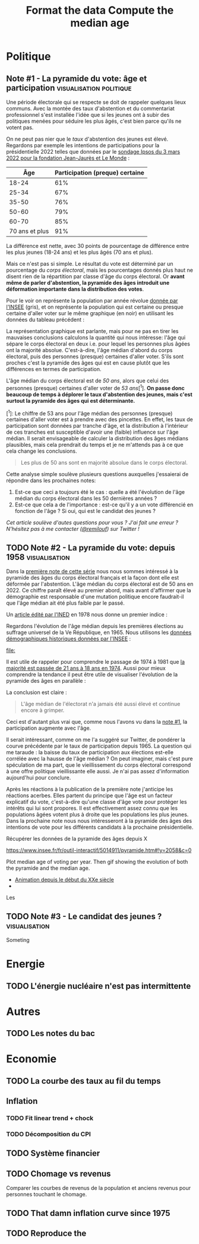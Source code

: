 #+STARTUP: show2levels hideblocks
#+HUGO_BASE_DIR: ../
#+HUGO_SECTION: posts

* Politique
** Note #1 - La pyramide du vote: âge et participation :visualisation:politique:
:PROPERTIES:
:EXPORT_FILE_NAME: pyramide-vote-participation
:EXPORT_DESCRIPTION: Pyramide des âges et participation aux élections.
:EXPORT_DATE: 2022-03-10
:CUSTOM_ID: pyramide-vote-participation
:END:

#+begin_src elisp :results silent :exports none
(pyvenv-workon 'pyramide)
#+end_src

#+name: Âge de la population en 2022 (INSEE)
#+begin_src python :session :results silent :exports none
"""
These data were downloaded from https://www.insee.fr/fr/statistiques/2381472#tableau-figure1
Key = age révolu (100 = 100 ans et plus)
Value = nombre de personnes dans la population française
"""
population = {
    0: 690942,
    1: 695063,
    2: 716123,
    3: 725576,
    4: 743039,
    5: 762367,
    6: 783332,
    7: 810097,
    8: 817631,
    9: 835242,
    10: 840895,
    11: 862319,
    12: 853243,
    13: 859175,
    14: 854278,
    15: 867238,
    16: 849665,
    17: 841314,
    18: 831528,
    19: 827807,
    20: 830697,
    21: 835200,
    22: 778873,
    23: 765236,
    24: 741535,
    25: 746399,
    26: 738131,
    27: 722662,
    28: 728320,
    29: 764166,
    30: 779572,
    31: 801165,
    32: 806948,
    33: 821127,
    34: 824250,
    35: 839830,
    36: 838306,
    37: 834328,
    38: 820145,
    39: 868806,
    40: 874869,
    41: 886274,
    42: 837272,
    43: 818115,
    44: 820176,
    45: 799456,
    46: 824241,
    47: 866161,
    48: 907462,
    49: 927759,
    50: 921723,
    51: 900060,
    52: 888235,
    53: 875245,
    54: 871895,
    55: 890989,
    56: 891608,
    57: 899644,
    58: 887307,
    59: 856255,
    60: 853667,
    61: 846060,
    62: 839655,
    63: 816587,
    64: 809514,
    65: 800032,
    66: 787325,
    67: 779454,
    68: 760616,
    69: 768507,
    70: 743139,
    71: 764252,
    72: 744985,
    73: 736777,
    74: 715221,
    75: 666821,
    76: 498019,
    77: 478997,
    78: 459971,
    79: 418516,
    80: 365621,
    81: 371202,
    82: 379585,
    83: 357369,
    84: 337938,
    85: 322009,
    86: 294853,
    87: 278596,
    88: 246130,
    89: 229535,
    90: 197481,
    91: 172622,
    92: 135469,
    93: 111515,
    94: 88537,
    95: 69657,
    96: 53102,
    97: 38627,
    98: 27946,
    99: 19134,
    100: 31037,
}
#+end_src

#+name: Sondage 02/03/2022 (Ipsos)
#+begin_src python :session :results silent :exports none
seuils = [25, 35, 50, 60, 70, 101]  # 101 car INSEE donne jusque "100 et plus"
participation = [.61, .67, .76, .79, .85, .91]
intentions = {
    "Mélenchon": [.17, .21, .14, .13, .10, .04],
    "Jadot": [.13, .07, .09, .08, .06, .05],
    "Macron": [.29, .26, .28, .25, .32, .38],
    "Pécresse": [.08, .03, .09, .09, .10, .22],
    "Le Pen": [.10, .20, .17, .19, .15, .08],
    "Zemmour": [.14, .10, .10, .15, .14, .15],
}
#+end_src

#+begin_src python :session :results silent :exports none
import bisect
import numpy as np
import matplotlib.pyplot as plt
from matplotlib import gridspec

def get_number_of_votes(population, seuils, ratio):
    num_votes = []
    eligible_ages = list(population.keys())[18:]
    for age in eligible_ages:
        idx = bisect.bisect_left(seuils, age)
        num_votes.append(int(population[age] * ratio[idx]))

    return num_votes

eligible = get_number_of_votes(population, seuils, [1.] * len(participation))
voting = get_number_of_votes(population, seuils, participation)

median_eligible = 18 + bisect.bisect_left(np.cumsum(eligible)/np.sum(eligible), 0.5)
median_voting = 18 + bisect.bisect_left(np.cumsum(voting)/np.sum(voting), 0.5)
#+end_src

Une période électorale qui se respecte se doit de rappeler quelques lieux communs. Avec la montée des taux d'abstention et du commentariat professionnel s'est installée l'idée que si les jeunes ont à subir des politiques menées pour séduire les plus âgés, c'est bien parce qu'ils ne votent pas.

On ne peut pas nier que le /taux/ d'abstention des jeunes est élevé. Regardons par exemple les intentions de participations pour la présidentielle 2022 telles que données par le [[https://www.ipsos.com/sites/default/files/ct/news/documents/2022-03/Ipsos%20-%20Enque%CC%82te%20Electorale%20-%20Vague%206%20-%205%20mars%202022.pdf][sondage Ipsos du 3 mars 2022 pour la fondation Jean-Jaurès et Le Monde]] :

|            Âge | Participation (preque) certaine |
|----------------+---------------------------------|
|          18-24 |                             61% |
|          25-34 |                             67% |
|          35-50 |                             76% |
|          50-60 |                             79% |
|          60-70 |                             85% |
| 70 ans et plus |                             91% |

La différence est nette, avec 30 points de pourcentage de différence entre les plus jeunes (18-24 ans) et les plus âgés (70 ans et plus).

Mais ce n'est pas si simple. Le résultat du vote est déterminé par un pourcentage du /corps électoral/, mais les pourcentages donnés plus haut ne disent rien de la répartition par classe d'âge du corps électoral. Or *avant même de parler d'abstention, la pyramide des âges introduit une déformation importante dans la distribution des votes*.

Pour le voir on représente la population par année révolue [[https://www.insee.fr/fr/statistiques/2381472][donnée par l'INSEE]] (gris), et on représente la population qui est certaine ou presque certaine d'aller voter sur le même graphique (en noir) en utilisant les données du tableau précédent :

#+begin_src python :session :results file :exports results :var filename="figures/pyramide-vote-abstention-pyramide.png"
fig = plt.figure(figsize=(6, 8))
gs = gridspec.GridSpec(3, 1, height_ratios = [.15,1,.15], figure=fig)

ax = plt.subplot(gs[0, 0])
ax.text(
    0.5,
    1.,
    f"Pyramide du vote",
    ha="center",
    va="top",
    fontname="Futura PT",
    fontsize=25,
    fontweight="bold",
)
ax.axis("off")

pop = list(population.values())[18:]
ages = list(population.keys())[18:]
num_votes = voting

ax = plt.subplot(gs[1, 0])
ax.barh(
    ages,
    pop,
    height=1.0,
    align="edge",
    color="lightgray",
    ec="white",
    label="Population en âge d'aller voter",
)

ax.barh(
    ages,
    num_votes,
    height=1.0,
    align="edge",
    color="black",
    ec="white",
    label="(Presque) certains d'aller voter",
)

ax.spines["right"].set_visible(False)
ax.spines["top"].set_visible(False)
ax.spines["left"].set_visible(False)

ax.spines["right"].set_position(('outward', 10))
ax.spines["bottom"].set_position(('outward', 10))

ax.tick_params('y', length=0)
ax.set_yticks([18, 25, 35, 50, 60, 70, 80, 90, 100])
ax.set_ylim([18,100])
ax.set_ylabel("Âge révolu")

ax.set_xlabel("Population (en milliers)")
ax.set_xlim([0, max(pop)])
ax.set_xticks([100_000, 300_000, 500_000, 700_000, 900_000], [100, 300, 500, 700, 900])
plt.legend(frameon=False)

ax = plt.subplot(gs[2, 0])
ax.text(
    1,
    -0.1,
    f"Tracé avec soin par @pollsposition",
    ha="right",
    va="top",
    fontname="Futura PT",
    fontsize=12,
    color="lightgray"
)
ax.axis("off")
gs.update(hspace=-0.05)

plt.savefig(filename, bbox_inches="tight")
filename
#+end_src

#+caption: Pour obtenir la pyramide des âges des personnes certaines d'aller voter on applique le pourcentage de participation de façon uniforme à toute la tranche d'âge correspondante. Ce qui donne un rendu un peu surprenant pour les centenaires par exemple, mais sans vraiment affecter les conclusions.
#+attr_org: :height 400
#+RESULTS:
[[file:figures/pyramide-vote-abstention-pyramide.png]]

La représentation graphique est parlante, mais pour ne pas en tirer les mauvaises conclusions calculons la quantité qui nous intéresse: l'âge qui sépare le corps électoral en deux i.e. pour lequel les personnes plus âgées ont la majorité absolue. C'est-à-dire, l'âge médian d'abord du corps électoral, puis des personnes (presque) certaines d'aller voter. S'ils sont proches c'est la pyramide des âges qui est en cause plutôt que les différences en termes de participation.

L'âge médian du corps électoral est de /50 ans/, alors que celui des personnes (presque) certaines d'aller voter de /53 ans/[^1]. *On passe donc beaucoup de temps à déplorer le taux d'abstention des jeunes, mais c'est surtout la pyramide des âges qui est déterminante.*

[^1]: Le chiffre de 53 ans pour l'âge médian des personnes (presque) certaines d'aller voter est à prendre avec des pincettes. En effet, les taux de participation sont données par tranche d'âge, et la distribution à l'intérieur de ces tranches est susceptible d'avoir une (faible) influence sur l'âge médian. Il serait envisageable de calculer la distribution des âges médians plausibles, mais cela prendrait du temps et je ne m'attends pas à ce que cela change les conclusions.

#+begin_quote
Les plus de 50 ans sont en majorité absolue dans le corps électoral.
#+end_quote

Cette analyse simple soulève plusieurs questions auxquelles j'essaierai de répondre dans les prochaines notes:
1. Est-ce que ceci a toujours été le cas : quelle a été l'évolution de l'âge médian du corps électoral dans les 50 dernières années ?
2. Est-ce que cela a de l'importance : est-ce qu'il y a un vote différencié en fonction de l'âge ? Si oui, qui est le candidat des jeunes ?

/Cet article soulève d'autes questions pour vous ? J'ai fait une erreur ? N'hésitez pas à me contacter ([[https://twitter.com/remilouf][@remilouf]]) sur Twitter !/

#+begin_src python :session :results silent :exports none
participation_young = [1., 1.] + participation[2:]
young = get_number_of_votes(population, seuils,  participation_young)
print(18 + bisect.bisect_left(np.cumsum(young)/np.sum(young), 0.5))
#+end_src

** TODO Note #2 - La pyramide du vote: depuis 1958 :visualisation:
:PROPERTIES:
:EXPORT_FILE_NAME: pyramide-vote-historique
:EXPORT_DESCRIPTION: Pyramide des âges dans la 5e République
:EXPORT_DATE: 2022-03-13
:CUSTOM_ID: pyramide-vote-historique
:END:

#+begin_src elisp :results silent :exports none
(pyvenv-workon 'pyramide)
#+end_src

#+title: Format the data
#+begin_src python :session :results silent :exports none
import bisect
import numpy as np
import matplotlib.pyplot as plt
import matplotlib.gridspec as gridspec

from data.pyramide_ages_insee import hommes, femmes, years

pyramides = {y: {} for y in years}
for age, (nums_h, nums_f) in enumerate(zip(hommes, femmes)):
    for y, (h, f) in enumerate(zip(nums_h, nums_f)):
        try:
            h = int(h)
            f = int(f)
        except:
            continue
        pyramides[years[y]][age]  = h + f

print(pyramides[1901][80])
#+end_src

#+title: Compute the median age
#+begin_src python :session :results silent :exports none
medians = {}
for year, population in pyramides.items():
    majority = 21
    if year >= 1975:
        majority = 18
    numbers = list(population.values())[majority:]
    median = majority + bisect.bisect_left(np.cumsum(numbers)/np.sum(numbers), 0.5)
    medians[year] = median
print(medians)
#+end_src


Dans la [[id:pyramide-vote-participation][première note de cette série]] nous nous sommes intéressé à la pyramide des âges du corps électoral français et la façon dont elle est déformée par l'abstention. L'âge médian du corps électoral est de 50 ans en 2022. Ce chiffre paraît élevé au premier abord, mais avant d'affirmer que la démographie est responsable d'une mutation politique encore faudrait-il que l'âge médian ait été plus faible par le passé.

Un [[https://www.ined.fr/fichier/s_rubrique/18851/pop_et_soc_francais_110.fr.pdf][article édité par l'INED]] en 1978 nous donne un premier indice :

#+attr_org: :width 300
[[file:../static/ox-hugo/FN4eQi-X0AASDUu.png]]


Regardons l'évolution de l'âge médian depuis les premières élections au suffrage universel de la Ve République, en 1965. Nous utilisons les [[https://www.insee.fr/fr/statistiques/3312958][données démographiques historiques données par l'INSEE]] :

#+begin_src python :session :results file :exports results :var filename=(org-babel-temp-file "figure_" ".png")
fig = plt.figure(figsize=(12,8))
gs = gridspec.GridSpec(3, 1, height_ratios = [.15,1,.15], figure=fig)

ax = plt.subplot(gs[0, 0])
ax.text(
    0.5,
    1.,
    f"Âge médian du corps électoral sous la Ve République",
    ha="center",
    va="top",
    fontname="Futura PT",
    fontsize=25,
    fontweight="bold",
)
ax.axis("off")

ax = plt.subplot(gs[1,0])
election = [1965, 1969, 1974, 1981, 1988, 1995, 2002, 2007, 2012, 2017]
for year in election:
    ax.vlines(year, ymin=40, ymax=medians[year], ls='--', color='lightgray')
    ax.text(year, 0.5+medians[year], f"{medians[year]}", ha="center", va="bottom", fontname="Futura PT", fontweight="bold", fontsize=18)

ax.plot(election, [medians[y] for y in election], 'k--o')
ax.set_xlabel("Annéee (élection présidentielle au suffrage universel)", fontname="Futura PT", fontsize=16)
ax.spines["top"].set_visible(False)
ax.spines["right"].set_visible(False)
ax.spines["left"].set_visible(False)

ax.set_xlim([1958, 2019])
ax.set_ylim([40, 51])
ax.set_xticks(election)

ax.set_yticks([])

ax = plt.subplot(gs[2, 0])
ax.text(
    1,
    -0.1,
    f"Tracé avec soin par @pollsposition",
    ha="right",
    va="top",
    fontname="Futura PT",
    fontsize=12,
    color="lightgray"
)
ax.axis("off")
gs.update(hspace=-0.05)

plt.savefig(filename, bbox_inches="tight")
filename
#+end_src

#+attr_org: :width 700
#+RESULTS:
[[file:]]

Il est utile de rappeler pour comprendre le passage de 1974 à 1981 que [[https://www.leparisien.fr/archives/la-majorite-a-18-ans-c-etait-il-y-a-quarante-ans-05-07-2014-3978415.php][la majorité est passée de 21 ans à 18 ans en 1974]]. Aussi pour mieux comprendre la tendance il peut être utile de visualiser l'évolution de la pyramide des âges en parallèle :

#+begin_src python :session :async :results file :exports results :var filename=(org-babel-temp-file "figure_" ".png")
def add_title(ax, title):
    ax.text(
        0.5,
        1.0,
        title,
        ha="center",
        va="top",
        fontname="Futura PT",
        fontsize=25,
        fontweight="bold",
    )
    ax.axis("off")


def add_pyramide(ax, population, median, age_min):
    color = "#4C566A"
    ages = list(population.keys())[age_min:]
    num_votes = list(population.values())[age_min:]
    ax.barh(
        ages,
        num_votes,
        height=1.0,
        align="edge",
        color=["lightgray"] * (median - age_min)
        + [color]
        + ["lightgray"] * (100 + age_min - median),
        ec="white",
        label="(Presque) certains d'aller voter",
    )

    ax.spines["right"].set_visible(False)
    ax.spines["top"].set_visible(False)
    ax.spines["left"].set_visible(False)

    ax.spines["right"].set_position(("outward", 10))
    ax.spines["bottom"].set_position(("outward", 10))

    ax.text(
        100_000,
        median + 1,
        f"{median} ans",
        va="bottom",
        fontname="Futura PT",
        fontweight="bold",
        color=color,
        fontsize=22,
    )

    ax.tick_params("y", length=0)
    ax.set_yticks([18, 25, 35, 50, 60, 70, 80, 90, 100])
    ax.set_ylim([18, 100])
    ax.set_ylabel("Âge révolu")

    ax.set_xlabel("Population (en milliers)")
    ax.set_xlim([0, max(num_votes)])
    ax.set_xticks(
        [100_000, 300_000, 500_000, 700_000, 900_000], [100, 300, 500, 700, 900]
    )


def add_watermark(ax):
    ax.text(
        1,
        -0.1,
        f"Tracé avec soin par @pollsposition",
        ha="right",
        va="top",
        fontname="Futura PT",
        fontsize=12,
        color="lightgray",
    )
    ax.axis("off")


def plot_pyramide(population, median, age_min):
    fig = plt.figure(figsize=(6, 9))
    gs = gridspec.GridSpec(3, 1, height_ratios=[0.15, 1, 0.15], figure=fig)

    ax = plt.subplot(gs[0, :])
    add_title(ax, f"{year}")

    ax = plt.subplot(gs[1, 0])
    add_pyramide(ax, pyramides[year], median, age_min)

    ax = plt.subplot(gs[2, :])
    add_watermark(ax)

    gs.update(hspace=-0.05)

    return fig


import imageio
from pygifsicle import optimize

filenames = []
for year in range(1965, 2021):
    if year % 10 == 0:
        print(year)
    plt.clf()

    median = medians[year]
    age_min = 18
    if year < 1975:
        age_min = 21

    fig = plot_pyramide(pyramides[year], median, age_min)
    filename = f"intentions-pairwise-{year}.png"
    plt.savefig(filename, bbox_inches="tight")
    filenames.append(filename)

with imageio.get_writer("pyramide-median-animation.gif", mode="I") as writer:
    for filename in filenames:
        for _ in range(3):
            image = imageio.imread(filename)
            writer.append_data(image)

    for _ in range(20):
        image = imageio.imread(filename)
        writer.append_data(image)

optimize("pyramide-median-animation.gif", "optimized.gif")  # For creating a new one

for filename in set(filenames):
    os.remove(filename)

"optimized.gif"
#+end_src

#+attr_org: :width 400
#+RESULTS:
[[file:optimized.gif]]

#+begin_src python :session :results file :exports results :var filename=(org-babel-temp-file "figure_" ".png")
year = 2015

def add_title(ax, title):
    ax.text(
        0.5,
        1.,
        title,
        ha="center",
        va="top",
        fontname="Futura PT",
        fontsize=25,
        fontweight="bold",
    )
    ax.axis("off")

fig = plt.figure(figsize=(12,8))
gs = gridspec.GridSpec(3, 3, height_ratios = [.15,1,.15], figure=fig)

ax = plt.subplot(gs[0, :])
add_title(ax, f"{year}")

ax = plt.subplot(gs[1,0])
ages = list(pyramides[year].keys())[18:]
num_votes = list(pyramides[year].values())[18:]
ax.barh(
    ages,
    num_votes,
    height=1.0,
    align="edge",
    color="black",
    ec="white",
    label="(Presque) certains d'aller voter",
)

ax.spines["right"].set_visible(False)
ax.spines["top"].set_visible(False)
ax.spines["left"].set_visible(False)

ax.spines["right"].set_position(('outward', 10))
ax.spines["bottom"].set_position(('outward', 10))

ax.tick_params('y', length=0)
ax.set_yticks([18, 25, 35, 50, 60, 70, 80, 90, 100])
ax.set_ylim([18,100])
ax.set_ylabel("Âge révolu")

ax.set_xlabel("Population (en milliers)")
ax.set_xlim([0, max(num_votes)])
ax.set_xticks([100_000, 300_000, 500_000, 700_000, 900_000], [100, 300, 500, 700, 900])

ax = plt.subplot(gs[1,1:])
election = [1965, 1969, 1974, 1981, 1988, 1995, 2002, 2007, 2012, 2017]

election_years = [e for e in election if e <= year]
for y in election_years:
    ax.vlines(y, ymin=40, ymax=medians[year], ls='--', color='lightgray')
    ax.text(y, 0.5+medians[y], f"{medians[y]}", ha="center", va="bottom", fontname="Futura PT", fontweight="bold", fontsize=18)

ax.plot(election_years, [medians[y] for y in election_years], 'k--o')
ax.set_xlabel("Annéee (élection présidentielle au suffrage universel)", fontname="Futura PT", fontsize=16)
ax.spines["top"].set_visible(False)
ax.spines["right"].set_visible(False)
ax.spines["left"].set_visible(False)

ax.set_xlim([1958, 2019])
ax.set_ylim([40, 51])
ax.set_xticks(election)

ax.set_yticks([])


ax = plt.subplot(gs[2, :])
ax.text(
    1,
    -0.1,
    f"Tracé avec soin par @pollsposition",
    ha="right",
    va="top",
    fontname="Futura PT",
    fontsize=12,
    color="lightgray"
)
ax.axis("off")
gs.update(hspace=-0.05)

plt.savefig(filename, bbox_inches="tight")
filename
#+end_src

#+attr_org: :width 600
#+RESULTS:
[[file:/tmp/babel-f4mdNy/figure_RLxEiG.png]]

La conclusion est claire :

#+begin_quote
L'âge médian de l'électorat n'a jamais été aussi élevé et continue encore à grimper.
#+end_quote

Ceci est d'autant plus vrai que, comme nous l'avons vu dans la [[id:pyramide-vote-participation][note #1]], la participation augmente avec l'âge.

Il serait intéressant, comme on me l'a suggéré sur Twitter, de pondérer la courve précédente par le taux de participation depuis 1965. La question qui me taraude : la baisse du taux de participation aux élections est-elle corrélée avec la hausse de l'âge médian ? On peut imaginer, mais c'est pure spéculation de ma part, que le vieillissement du corps électoral correspond à une offre politique vieillissante elle aussi. Je n'ai pas assez d'information aujourd'hui pour conclure.

Après les réactions à la publication de la première note j'anticipe les réactions acerbes. Elles partent du principe que l'âge est un facteur explicatif du vote, c'est-à-dire qu'une classe d'âge vote pour protéger les intérêts qui lui sont propores. Il est effectivement assez connu que les populations âgées votent plus à droite que les populations les plus jeunes. Dans la prochaine note nous nous intéresseront à la pyramide des âges des intentions de vote pour les différents candidats à la prochaine présidentielle.


Récupérer les données de la pyramide des âges depuis X

https://www.insee.fr/fr/outil-interactif/5014911/pyramide.htm#!y=2058&c=0

Plot median age of voting per year. Then gif showing the evolution of both the pyramide and the median age.

- [[https://www.insee.fr/fr/statistiques/3312958][Animation depuis le début du XXe siècle]]
-

Les

** TODO Note #3 - Le candidat des jeunes ? :visualisation:
:PROPERTIES:
:EXPORT_FILE_NAME: candidat-des-jeunes
:EXPORT_DESCRIPTION: Qui est le candidat des jeunes ?
:EXPORT_DATE: 2022-03-14
:CUSTOM_ID: pyramide-vote-candidat-jeunes
:END:

Someting


* Energie
** TODO L'énergie nucléaire n'est pas intermittente

* Autres
** TODO Les notes du bac

* Economie
** TODO La courbe des taux au fil du temps
** Inflation
*** TODO Fit linear trend + chock
*** TODO Décomposition du CPI
** TODO Système financier
** TODO Chomage vs revenus
Comparer les courbes de revenus de la population et anciens revenus pour personnes touchant le chomage.
** TODO That damn inflation curve since 1975
** TODO Reproduce the
